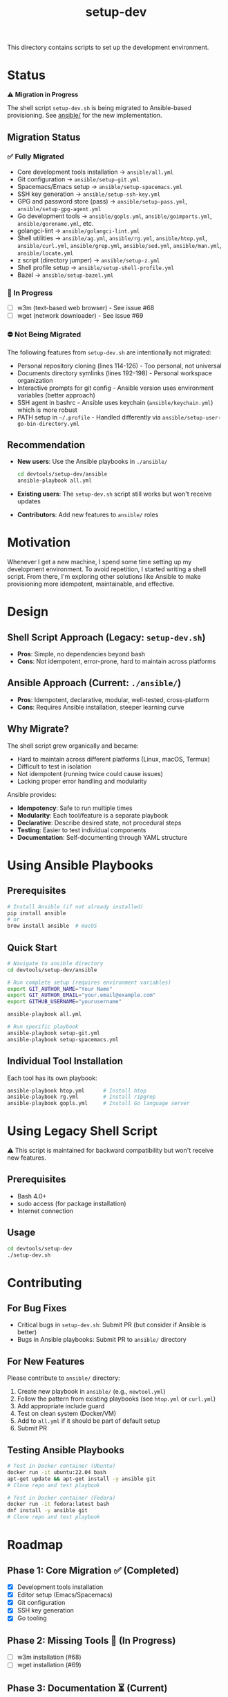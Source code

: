 #+TITLE: setup-dev
This directory contains scripts to set up the development environment.

* Status

⚠️ *Migration in Progress*

The shell script =setup-dev.sh= is being migrated to Ansible-based provisioning. See [[file:ansible/][ansible/]] for the new implementation.

** Migration Status

*** ✅ Fully Migrated
- Core development tools installation → =ansible/all.yml=
- Git configuration → =ansible/setup-git.yml=
- Spacemacs/Emacs setup → =ansible/setup-spacemacs.yml=
- SSH key generation → =ansible/setup-ssh-key.yml=
- GPG and password store (pass) → =ansible/setup-pass.yml=, =ansible/setup-gpg-agent.yml=
- Go development tools → =ansible/gopls.yml=, =ansible/goimports.yml=, =ansible/gorename.yml=, etc.
- golangci-lint → =ansible/golangci-lint.yml=
- Shell utilities → =ansible/ag.yml=, =ansible/rg.yml=, =ansible/htop.yml=, =ansible/curl.yml=, =ansible/grep.yml=, =ansible/sed.yml=, =ansible/man.yml=, =ansible/locate.yml=
- z script (directory jumper) → =ansible/setup-z.yml=
- Shell profile setup → =ansible/setup-shell-profile.yml=
- Bazel → =ansible/setup-bazel.yml=

*** 🚧 In Progress
- [ ] w3m (text-based web browser) - See issue #68
- [ ] wget (network downloader) - See issue #69

*** ⛔ Not Being Migrated
The following features from =setup-dev.sh= are intentionally not migrated:
- Personal repository cloning (lines 114-126) - Too personal, not universal
- Documents directory symlinks (lines 192-198) - Personal workspace organization
- Interactive prompts for git config - Ansible version uses environment variables (better approach)
- SSH agent in bashrc - Ansible uses keychain (=ansible/keychain.yml=) which is more robust
- PATH setup in =~/.profile= - Handled differently via =ansible/setup-user-go-bin-directory.yml=

** Recommendation
- *New users*: Use the Ansible playbooks in =./ansible/=
  #+BEGIN_SRC bash
  cd devtools/setup-dev/ansible
  ansible-playbook all.yml
  #+END_SRC

- *Existing users*: The =setup-dev.sh= script still works but won't receive updates
- *Contributors*: Add new features to =ansible/= roles

* Motivation
Whenever I get a new machine, I spend some time setting up my development
environment. To avoid repetition, I started writing a shell script. From there,
I'm exploring other solutions like Ansible to make provisioning more idempotent,
maintainable, and effective.

* Design

** Shell Script Approach (Legacy: =setup-dev.sh=)
- *Pros*: Simple, no dependencies beyond bash
- *Cons*: Not idempotent, error-prone, hard to maintain across platforms

** Ansible Approach (Current: =./ansible/=)
- *Pros*: Idempotent, declarative, modular, well-tested, cross-platform
- *Cons*: Requires Ansible installation, steeper learning curve

** Why Migrate?
The shell script grew organically and became:
- Hard to maintain across different platforms (Linux, macOS, Termux)
- Difficult to test in isolation
- Not idempotent (running twice could cause issues)
- Lacking proper error handling and modularity

Ansible provides:
- *Idempotency*: Safe to run multiple times
- *Modularity*: Each tool/feature is a separate playbook
- *Declarative*: Describe desired state, not procedural steps
- *Testing*: Easier to test individual components
- *Documentation*: Self-documenting through YAML structure

* Using Ansible Playbooks

** Prerequisites
#+BEGIN_SRC bash
# Install Ansible (if not already installed)
pip install ansible
# or
brew install ansible  # macOS
#+END_SRC

** Quick Start
#+BEGIN_SRC bash
# Navigate to ansible directory
cd devtools/setup-dev/ansible

# Run complete setup (requires environment variables)
export GIT_AUTHOR_NAME="Your Name"
export GIT_AUTHOR_EMAIL="your.email@example.com"
export GITHUB_USERNAME="yourusername"

ansible-playbook all.yml

# Run specific playbook
ansible-playbook setup-git.yml
ansible-playbook setup-spacemacs.yml
#+END_SRC

** Individual Tool Installation
Each tool has its own playbook:
#+BEGIN_SRC bash
ansible-playbook htop.yml      # Install htop
ansible-playbook rg.yml        # Install ripgrep
ansible-playbook gopls.yml     # Install Go language server
#+END_SRC

* Using Legacy Shell Script

⚠️ This script is maintained for backward compatibility but won't receive new features.

** Prerequisites
- Bash 4.0+
- sudo access (for package installation)
- Internet connection

** Usage
#+BEGIN_SRC bash
cd devtools/setup-dev
./setup-dev.sh
#+END_SRC

* Contributing

** For Bug Fixes
- Critical bugs in =setup-dev.sh=: Submit PR (but consider if Ansible is better)
- Bugs in Ansible playbooks: Submit PR to =ansible/= directory

** For New Features
Please contribute to =ansible/= directory:
1. Create new playbook in =ansible/= (e.g., =newtool.yml=)
2. Follow the pattern from existing playbooks (see =htop.yml= or =curl.yml=)
3. Add appropriate include guard
4. Test on clean system (Docker/VM)
5. Add to =all.yml= if it should be part of default setup
6. Submit PR

** Testing Ansible Playbooks
#+BEGIN_SRC bash
# Test in Docker container (Ubuntu)
docker run -it ubuntu:22.04 bash
apt-get update && apt-get install -y ansible git
# Clone repo and test playbook

# Test in Docker container (Fedora)
docker run -it fedora:latest bash
dnf install -y ansible git
# Clone repo and test playbook
#+END_SRC

* Roadmap

** Phase 1: Core Migration ✅ (Completed)
- [X] Development tools installation
- [X] Editor setup (Emacs/Spacemacs)
- [X] Git configuration
- [X] SSH key generation
- [X] Go tooling

** Phase 2: Missing Tools 🚧 (In Progress)
- [ ] w3m installation (#68)
- [ ] wget installation (#69)

** Phase 3: Documentation ⏳ (Current)
- [X] Enhanced README with migration status
- [X] Clear guidance on legacy vs. Ansible approach
- [ ] Individual playbook documentation

** Phase 4: Deprecation (Future)
- [ ] Add deprecation notice to =setup-dev.sh= script output
- [ ] Archive legacy script
- [ ] Update main repository documentation

